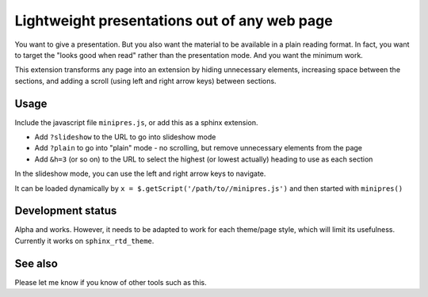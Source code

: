 Lightweight presentations out of any web page
=============================================

You want to give a presentation.  But you also want the material to be
available in a plain reading format.  In fact, you want to target the
"looks good when read" rather than the presentation mode.  And you
want the minimum work.

This extension transforms any page into an extension by hiding
unnecessary elements, increasing space between the sections, and
adding a scroll (using left and right arrow keys) between sections.



Usage
-----

Include the javascript file ``minipres.js``, or add this as a sphinx
extension.

* Add ``?slideshow`` to the URL to go into slideshow mode
* Add ``?plain`` to go into "plain" mode - no scrolling, but remove
  unnecessary elements from the page
* Add ``&h=3`` (or so on) to the URL to select the highest (or lowest
  actually) heading to use as each section

In the slideshow mode, you can use the left and right arrow keys to
navigate.


It can be loaded dynamically by
``x = $.getScript('/path/to//minipres.js')`` and
then started with ``minipres()``


Development status
------------------

Alpha and works.  However, it needs to be adapted to work for each
theme/page style, which will limit its usefulness.  Currently it works
on ``sphinx_rtd_theme``.



See also
--------
Please let me know if you know of other tools such as this.
